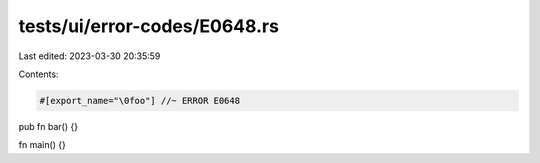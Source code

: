 tests/ui/error-codes/E0648.rs
=============================

Last edited: 2023-03-30 20:35:59

Contents:

.. code-block:: rs

    #[export_name="\0foo"] //~ ERROR E0648
pub fn bar() {}

fn main() {}


